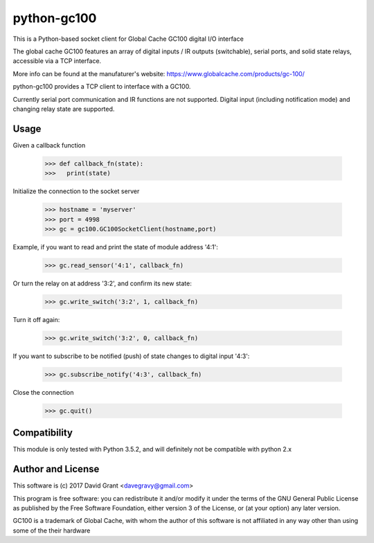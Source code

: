 python-gc100
=============

This is a Python-based socket client for Global Cache GC100 digital I/O interface

The global cache GC100 features an array of digital inputs / IR outputs (switchable),
serial ports, and solid state relays, accessible via a TCP interface.

More info can be found at the manufaturer's website: https://www.globalcache.com/products/gc-100/

python-gc100 provides a TCP client to interface with a GC100.

Currently serial port communication and IR functions are not supported. 
Digital input (including notification mode) and changing relay state are supported.



Usage
-----

Given a callback function

    >>> def callback_fn(state):
    >>>   print(state)

Initialize the connection to the socket server

    >>> hostname = 'myserver'
    >>> port = 4998
    >>> gc = gc100.GC100SocketClient(hostname,port)

Example, if you want to read and print the state of module address '4:1':

    >>> gc.read_sensor('4:1', callback_fn)

Or turn the relay on at address '3:2', and confirm its new state:

    >>> gc.write_switch('3:2', 1, callback_fn)

Turn it off again:

    >>> gc.write_switch('3:2', 0, callback_fn)

If you want to subscribe to be notified (push) of state changes to digital input '4:3':

    >>> gc.subscribe_notify('4:3', callback_fn)

Close the connection

    >>> gc.quit()

Compatibility
------------

This module is only tested with Python 3.5.2, and will definitely not be compatible with python 2.x

Author and License
------------------

This software is (c) 2017 David Grant <davegravy@gmail.com>

This program is free software: you can redistribute it and/or modify it under
the terms of the GNU General Public License as published by the Free Software
Foundation, either version 3 of the License, or (at your option) any later
version.

GC100 is a trademark of Global Cache, with whom the author of this software is not
affiliated in any way other than using some of the their hardware



